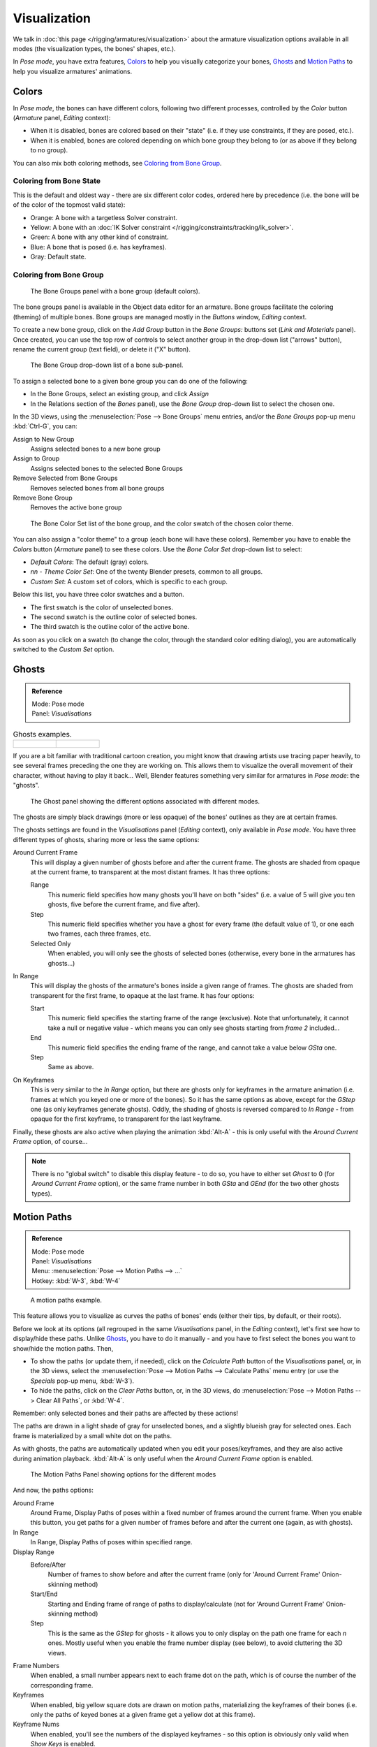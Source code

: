 
..    TODO/Review: {{review|im=examples}} .

*************
Visualization
*************

We talk in :doc:`this page </rigging/armatures/visualization>`
about the armature visualization options available in all modes (the visualization types, the bones' shapes, etc.).

In *Pose mode*, you have extra features,
`Colors`_ to help you visually categorize your bones,
`Ghosts`_ and
`Motion Paths`_ to help you visualize armatures' animations.


Colors
======

In *Pose mode*, the bones can have different colors,
following two different processes, controlled by the *Color* button
(*Armature* panel, *Editing* context):

- When it is disabled,
  bones are colored based on their "state" (i.e. if they use constraints, if they are posed, etc.).
- When it is enabled,
  bones are colored depending on which bone group they belong to (or as above if they belong to no group).

You can also mix both coloring methods, see `Coloring from Bone Group`_.


Coloring from Bone State
------------------------

This is the default and oldest way - there are six different color codes,
ordered here by precedence (i.e. the bone will be of the color of the topmost valid state):

- Orange: A bone with a targetless Solver constraint.
- Yellow: A bone with an :doc:`IK Solver constraint </rigging/constraints/tracking/ik_solver>`.
- Green: A bone with any other kind of constraint.
- Blue: A bone that is posed (i.e. has keyframes).
- Gray: Default state.


Coloring from Bone Group
------------------------

.. figure:: /images/rigging-boneGroups.jpg
   :width: 250px

   The Bone Groups panel with a bone group (default colors).


The bone groups panel is available in the Object data editor for an armature.
Bone groups facilitate the coloring (theming) of multiple bones.
Bone groups are managed mostly in the *Buttons* window, *Editing* context.

To create a new bone group,
click on the *Add Group* button in the *Bone Groups:* buttons set
(*Link and Materials* panel). Once created,
you can use the top row of controls to select another group in the drop-down list
("arrows" button), rename the current group (text field), or delete it ("X" button).


.. figure:: /images/rigging-boneGroups-assign.jpg
   :width: 250px

   The Bone Group drop-down list of a bone sub-panel.


To assign a selected bone to a given bone group you can do one of the following:

- In the Bone Groups, select an existing group, and click *Assign*
- In the Relations section of the *Bones* panel), use the *Bone Group* drop-down list to select the chosen one.


In the 3D views, using the :menuselection:`Pose --> Bone Groups` menu entries,
and/or the *Bone Groups* pop-up menu :kbd:`Ctrl-G`, you can:

Assign to New Group
   Assigns selected bones to a new bone group
Assign to Group
   Assigns selected bones to the selected Bone Groups
Remove Selected from Bone Groups
   Removes selected bones from all bone groups
Remove Bone Group
   Removes the active bone group


.. figure:: /images/rigging-boneGroups-colors.jpg
   :width: 300px

   The Bone Color Set list of the bone group, and the color swatch of the chosen color theme.


You can also assign a "color theme" to a group (each bone will have these colors).
Remember you have to enable the *Colors* button (*Armature* panel)
to see these colors. Use the *Bone Color Set* drop-down list to select:

- *Default Colors*: The default (gray) colors.
- *nn* - *Theme Color Set*: One of the twenty Blender presets, common to all groups.
- *Custom Set*: A custom set of colors, which is specific to each group.

Below this list, you have three color swatches and a button.

- The first swatch is the color of unselected bones.
- The second swatch is the outline color of selected bones.
- The third swatch is the outline color of the active bone.

As soon as you click on a swatch (to change the color,
through the standard color editing dialog),
you are automatically switched to the *Custom Set* option.


Ghosts
======

.. admonition:: Reference
   :class: refbox

   | Mode:     Pose mode
   | Panel:    *Visualisations*


.. list-table::
   Ghosts examples.

   * - .. figure:: /images/Armature_ghost_arround_current.jpg
          :width: 200px

     - .. figure:: /images/ie_ghost.jpg
          :width: 200px


If you are a bit familiar with traditional cartoon creation,
you might know that drawing artists use tracing paper heavily,
to see several frames preceding the one they are working on.
This allows them to visualize the overall movement of their character,
without having to play it back... Well,
Blender features something very similar for armatures in *Pose mode*: the "ghosts".


.. figure:: /images/RiggingEditingObjectDataPropertyCxtGhostPanel.jpg
   :width: 250px

   The Ghost panel showing the different options associated with different modes.


The ghosts are simply black drawings (more or less opaque)
of the bones' outlines as they are at certain frames.

The ghosts settings are found in the *Visualisations* panel
(*Editing* context), only available in *Pose mode*.
You have three different types of ghosts, sharing more or less the same options:

Around Current Frame
   This will display a given number of ghosts before and after the current frame.
   The ghosts are shaded from opaque at the current frame, to transparent at the most distant frames.
   It has three options:

   Range
      This numeric field specifies how many ghosts you'll have on both "sides"
      (i.e. a value of 5 will give you ten ghosts, five before the current frame, and five after).
   Step
      This numeric field specifies whether you have a ghost for every frame
      (the default value of 1), or one each two frames, each three frames, etc.
   Selected Only
      When enabled, you will only see the ghosts of selected bones
      (otherwise, every bone in the armatures has ghosts...)

In Range
   This will display the ghosts of the armature's bones inside a given range of frames.
   The ghosts are shaded from transparent for the first frame, to opaque at the last frame. It has four options:

   Start
      This numeric field specifies the starting frame of the range (exclusive).
      Note that unfortunately, it cannot take a null or negative value -
      which means you can only see ghosts starting from *frame 2* included...
   End
      This numeric field specifies the ending frame of the range, and cannot take a value below *GSta* one.
   Step
      Same as above.

On Keyframes
   This is very similar to the *In Range* option, but there are ghosts only for keyframes in the armature animation
   (i.e. frames at which you keyed one or more of the bones).
   So it has the same options as above, except for the *GStep* one (as only keyframes generate ghosts).
   Oddly, the shading of ghosts is reversed compared to *In Range* - from opaque for the first keyframe,
   to transparent for the last keyframe.


Finally, these ghosts are also active when playing the animation :kbd:`Alt-A`
- this is only useful with the *Around Current Frame* option, of course...

.. note::

   There is no "global switch" to disable this display feature - to do so,
   you have to either set *Ghost* to 0
   (for *Around Current Frame* option),
   or the same frame number in both *GSta* and *GEnd*
   (for the two other ghosts types).


Motion Paths
============

.. admonition:: Reference
   :class: refbox

   | Mode:     Pose mode
   | Panel:    *Visualisations*
   | Menu:     :menuselection:`Pose --> Motion Paths --> ...`
   | Hotkey:   :kbd:`W-3`, :kbd:`W-4`


.. figure:: /images/RiggingPosingMotionPathsEx.jpg
   :width: 250px

   A motion paths example.


This feature allows you to visualize as curves the paths of bones' ends (either their tips,
by default, or their roots).

Before we look at its options (all regrouped in the same *Visualisations* panel,
in the *Editing* context), let's first see how to display/hide these paths.
Unlike `Ghosts`_, you have to do it manually -
and you have to first select the bones you want to show/hide the motion paths. Then,

- To show the paths (or update them, if needed),
  click on the *Calculate Path* button of the *Visualisations* panel, or,
  in the 3D views, select the :menuselection:`Pose --> Motion Paths --> Calculate Paths` menu entry
  (or use the *Specials* pop-up menu, :kbd:`W-3`).
- To hide the paths, click on the *Clear Paths* button, or,
  in the 3D views, do :menuselection:`Pose --> Motion Paths --> Clear All Paths`, or :kbd:`W-4`.

Remember: only selected bones and their paths are affected by these actions!

The paths are drawn in a light shade of gray for unselected bones,
and a slightly blueish gray for selected ones.
Each frame is materialized by a small white dot on the paths.

As with ghosts, the paths are automatically updated when you edit your poses/keyframes,
and they are also active during animation playback. :kbd:`Alt-A` is
only useful when the *Around Current Frame* option is enabled.


.. figure:: /images/RiggingEditingObjectDataPropertyCxtMotionPathsPanel.jpg
   :width: 250px

   The Motion Paths Panel showing options for the different modes


And now, the paths options:

Around Frame
   Around Frame, Display Paths of poses within a fixed number of frames around the current frame.
   When you enable this button, you get paths for a given number of frames before and after the current one
   (again, as with ghosts).
In Range
   In Range, Display Paths of poses within specified range.

Display Range
   Before/After
      Number of frames to show before and after the current frame
      (only for 'Around Current Frame' Onion-skinning method)
   Start/End
      Starting and Ending frame of range of paths to display/calculate
      (not for 'Around Current Frame' Onion-skinning method)
   Step
      This is the same as the *GStep* for ghosts -
      it allows you to only display on the path one frame for each *n* ones.
      Mostly useful when you enable the frame number display (see below), to avoid cluttering the 3D views.

Frame Numbers
   When enabled, a small number appears next to each frame dot on the path,
   which is of course the number of the corresponding frame.
Keyframes
   When enabled, big yellow square dots are drawn on motion paths, materializing the keyframes of their bones
   (i.e. only the paths of keyed bones at a given frame get a yellow dot at this frame).

Keyframe Nums
   When enabled, you'll see the numbers of the displayed keyframes -
   so this option is obviously only valid when *Show Keys* is enabled.

Non-Grouped Keyframes
   For bone motion paths, search whole Action for keyframes instead of in group with matching name only (is slower).

Calculate
   Start / End
      These are the start/end frames of the range in which motion paths are drawn.
      You have to *Calculate Paths* again if you modify this setting, to update the paths in the 3D views.
      Note that unlike with ghosts, the start frame is *inclusive*
      (i.e. if you set *PSta* to 1, you'll really see the *frame 1* as starting point of the paths...).

   Bake Location
      By default, you get the tips' paths.
      By changing this setting to Tails, you'll get the paths of the bone's roots
      (remember that in Blender UI, bones' roots are called "heads"...).
      You have to *Calculate Paths* again if you modify this setting,
      to update the paths in the 3D views.
